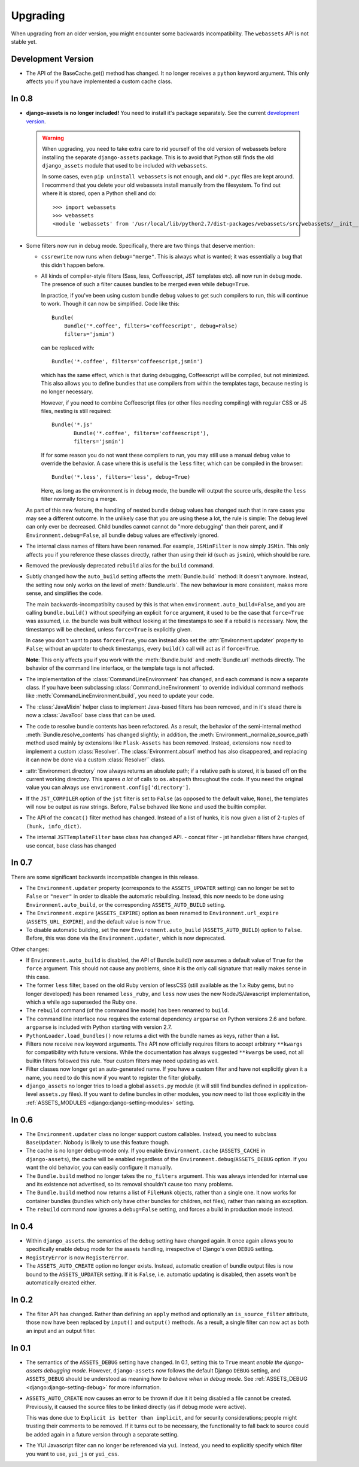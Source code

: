 =========
Upgrading
=========


When upgrading from an older version, you might encounter some backwards
incompatibility. The ``webassets`` API is not stable yet.


Development Version
~~~~~~~~~~~~~~~~~~~

- The API of the BaseCache.get() method has changed. It no longer receives
  a ``python`` keyword argument. This only affects you if you have
  implemented a custom cache class.


In 0.8
~~~~~~

- **django-assets is no longer included!**
  You need to install it's package separately. See the current
  `development version <https://github.com/miracle2k/django-assets>`_.

  .. warning::
    When upgrading, you need to take extra care to rid yourself of the old
    version of webassets before installing the separate ``django-assets``
    package. This is to avoid that Python still finds the old ``django_assets``
    module that used to be included with ``webassets``.

    In some cases, even ``pip uninstall webassets`` is not enough, and old
    ``*.pyc`` files are kept around. I recommend that you delete your old
    webassets install manually from the filesystem. To find out where it is
    stored, open a Python shell and do::

        >>> import webassets
        >>> webassets
        <module 'webassets' from '/usr/local/lib/python2.7/dist-packages/webassets/src/webassets/__init__.pyc'>

- Some filters now run in debug mode. Specifically, there are two things that
  deserve mention:

  - ``cssrewrite`` now runs when ``debug="merge"``. This is always what is
    wanted; it was essentially a bug that this didn't happen before.

  - All kinds of compiler-style filters (Sass, less, Coffeescript, JST
    templates etc). all now run in debug mode. The presence of such a filter
    causes bundles to be merged even while ``debug=True``.

    In practice, if you've been using custom bundle ``debug`` values to get
    such compilers to run, this will continue to work. Though it can now be
    simplified. Code like this::

        Bundle(
            Bundle('*.coffee', filters='coffeescript', debug=False)
            filters='jsmin')

    can be replaced with::

        Bundle('*.coffee', filters='coffeescript,jsmin')

    which has the same effect, which is that during debugging, Coffeescript
    will be compiled, but not minimized. This also allows you to define bundles
    that use compilers from within the templates tags, because nesting is no
    longer necessary.

    However, if you need to combine Coffeescript files (or other files needing
    compiling) with regular CSS or JS files, nesting is still required::

        Bundle('*.js'
               Bundle('*.coffee', filters='coffeescript'),
               filters='jsmin')

    If for some reason you do not want these compilers to run, you may still
    use a manual ``debug`` value to override the behavior. A case where this
    is useful is the ``less`` filter, which can be compiled in the browser::

        Bundle('*.less', filters='less', debug=True)

    Here, as long as the environment is in debug mode, the bundle will output
    the source urls, despite the ``less`` filter normally forcing a merge.

  As part of this new feature, the handling of nested bundle debug values
  has changed such that in rare cases you may see a different outcome. In
  the unlikely case that you are using these a lot, the rule is simple: The
  debug level can only ever be decreased. Child bundles cannot cannot do
  "more debugging" than their parent, and if  ``Environment.debug=False``,
  all bundle debug values are effectively ignored.

- The internal class names of filters have been renamed. For example,
  ``JSMinFilter`` is now simply ``JSMin``. This only affects you if you
  reference these classes directly, rather than using their id (such as
  ``jsmin``), which should be rare.

- Removed the previously deprecated ``rebuild`` alias for the ``build`` command.

- Subtly changed how the ``auto_build`` setting affects the
  :meth:`Bundle.build` method: It doesn't anymore. Instead, the setting now
  only works on the level of :meth:`Bundle.urls`. The new behaviour is more
  consistent, makes more sense, and simplifies the code.

  The main backwards-incompatiblity caused by this is that when
  ``environment.auto_build=False``, and you are calling ``bundle.build()``
  without specifying an explicit ``force`` argument, it used to be the case
  that ``force=True`` was assumed, i.e. the bundle was built without looking
  at the timestamps to see if a rebuild is necessary. Now, the timestamps will
  be checked, unless ``force=True`` is explicitly given.

  In case you don't want to pass ``force=True``, you can instead also set
  the :attr:`Environment.updater` property to ``False``; without an updater
  to check timestamps, every ``build()`` call will act as if ``force=True``.

  **Note**: This only affects you if you work with the :meth:`Bundle.build`
  and :meth:`Bundle.url` methods directly. The behavior of the command line
  interface, or the template tags is not affected.

- The implementation of the :class:`CommandLineEnvironment` has changed, and
  each command is now a separate class. If you have been subclassing
  :class:`CommandLineEnvironment` to override individual command methods like
  :meth:`CommandLineEnvironment.build`, you need to update your code.

- The :class:`JavaMixin` helper class to implement Java-based filters has been
  removed, and in it's stead there is now a :class:`JavaTool` base class that
  can be used.

- The code to resolve bundle contents has been refactored. As a result, the
  behavior of the semi-internal method :meth:`Bundle.resolve_contents` has
  changed slightly; in addition, the
  :meth:`Environment._normalize_source_path` method used mainly by
  extensions like ``Flask-Assets`` has been removed. Instead, extensions now
  need to implement a custom :class:`Resolver`. The
  :class:`Evironment.absurl` method has also disappeared, and replacing it
  can now be done via a custom :class:`Resolver`` class.

- :attr:`Environment.directory` now always returns an absolute path; if a
  relative path is stored, it is based off on the current working directory.
  This spares *a lot* of calls to ``os.abspath`` throughout the code. If you
  need the original value you can always use
  ``environment.config['directory']``.

- If the ``JST_COMPILER`` option of the ``jst`` filter is set to ``False``
  (as opposed to the default value, ``None``), the templates will now be
  output as raw strings. Before, ``False`` behaved like ``None`` and used
  the builtin compiler.

- The API of the ``concat()`` filter method has changed. Instead of a
  list of hunks, it is now given a list of 2-tuples of
  ``(hunk, info_dict)``.

- The internal ``JSTTemplateFilter`` base class has changed API.
  - concat filter
  - jst handlebar filters have changed, use concat, base class has changed


In 0.7
~~~~~~

There are some significant backwards incompatible changes in this release.

- The ``Environment.updater`` property (corresponds to the 
  ``ASSETS_UPDATER`` setting) can no longer be set to ``False`` or
  ``"never"`` in order to disable the automatic rebuilding. Instead, this
  now needs to be done using ``Environment.auto_build``, or the corresponding
  ``ASSETS_AUTO_BUILD`` setting.

- The ``Environment.expire`` (``ASSETS_EXPIRE``) option as been renamed to
  ``Environment.url_expire`` (``ASSETS_URL_EXPIRE``), and the default value
  is now ``True``.

- To disable automatic building, set the new ``Environment.auto_build``
  (``ASSETS_AUTO_BUILD``) option to ``False``. Before, this was done via
  the ``Environment.updater``, which is now deprecated.


Other changes:

- If ``Environment.auto_build`` is disabled, the API of Bundle.build()
  now assumes a default value of ``True`` for the ``force`` argument.
  This should not cause any problems, since it is the only call signature
  that really makes sense in this case.

- The former ``less`` filter, based on the old Ruby version of lessCSS
  (still available as the 1.x Ruby gems, but no longer developed) has been
  renamed ``less_ruby``, and ``less`` now uses the new NodeJS/Javascript
  implementation, which a while ago superseded the Ruby one.

- The ``rebuild`` command (of the command line mode) has been renamed to
  ``build``.

- The command line interface now requires the external dependency
  ``argparse`` on Python versions 2.6 and before. ``argparse`` is included
  with Python starting with version 2.7.

- ``PythonLoader.load_bundles()`` now returns a dict with the bundle names
  as keys, rather than a list.

- Filters now receive new keyword arguments. The API now officially requires
  filters to accept arbitrary ``**kwargs`` for compatibility with future
  versions. While the documentation has always suggested ``**kwargs`` be used,
  not all builtin filters followed this rule. Your custom filters may need
  updating as well.

- Filter classes now longer get an auto-generated name. If you have a custom
  filter and have not explicitly given it a name, you need to do this now if
  you want to register the filter globally.

- ``django_assets`` no longer tries to load a global ``assets.py`` module (it
  will still find bundles defined in application-level ``assets.py`` files). If
  you want to define bundles in other modules, you now need to list those
  explicitly in the :ref:`ASSETS_MODULES <django:django-setting-modules>` setting.

In 0.6
~~~~~~

- The ``Environment.updater`` class no longer support custom callables.
  Instead, you need to subclass ``BaseUpdater``. Nobody is likely to use
  this feature though.

- The cache is no longer debug-mode only. If you enable
  ``Environment.cache`` (``ASSETS_CACHE`` in ``django-assets``),
  the cache will be enabled regardless of the
  ``Environment.debug``/``ASSETS_DEBUG`` option. If you want the old
  behavior, you can easily configure it manually.

- The ``Bundle.build`` method no longer takes the ``no_filters``
  argument. This was always intended for internal use and its existence
  not advertised, so its removal shouldn't cause too many problems.

- The ``Bundle.build`` method now returns a list of ``FileHunk`` objects,
  rather than a single one. It now works for container bundles (bundles
  which only have other bundles for children, not files), rather than
  raising an exception.

- The ``rebuild`` command now ignores a ``debug=False`` setting, and
  forces a build in production mode instead.


In 0.4
~~~~~~

- Within ``django_assets``. the semantics of the ``debug`` setting have
  changed again. It once again allows you to specifically enable debug mode
  for the assets handling, irrespective of Django's own ``DEBUG`` setting.

- ``RegistryError`` is now ``RegisterError``.

- The ``ASSETS_AUTO_CREATE`` option no longer exists. Instead, automatic
  creation of bundle output files is now bound to the ``ASSETS_UPDATER``
  setting. If it is ``False``, i.e. automatic updating is disabled, then
  assets won't be automatically created either.

In 0.2
~~~~~~

- The filter API has changed. Rather than defining an ``apply`` method and
  optionally an ``is_source_filter`` attribute, those now have been replaced
  by ``input()`` and ``output()`` methods. As a result, a single filter can
  now act as both an input and an output filter.

In 0.1
~~~~~~

- The semantics of the ``ASSETS_DEBUG`` setting have changed. In 0.1,
  setting this to ``True`` meant *enable the django-assets debugging mode*.
  However, ``django-assets`` now follows the default Django ``DEBUG``
  setting, and ``ASSETS_DEBUG`` should be understood as meaning *how to
  behave when in debug mode*. See :ref:`ASSETS_DEBUG <django:django-setting-debug>`
  for more information.
- ``ASSETS_AUTO_CREATE`` now causes an error to be thrown if due it it
  being disabled a file cannot be created. Previously, it caused
  the source files to be linked directly (as if debug mode were active).

  This was done due to ``Explicit is better than implicit``, and for
  security considerations; people might trusting their comments to be
  removed. If it turns out to be necessary, the functionality to fall
  back to source could be added again in a future version through a
  separate setting.
- The YUI Javascript filter can no longer be referenced via ``yui``.
  Instead, you need to explicitly specify which filter you want to use,
  ``yui_js`` or ``yui_css``.
